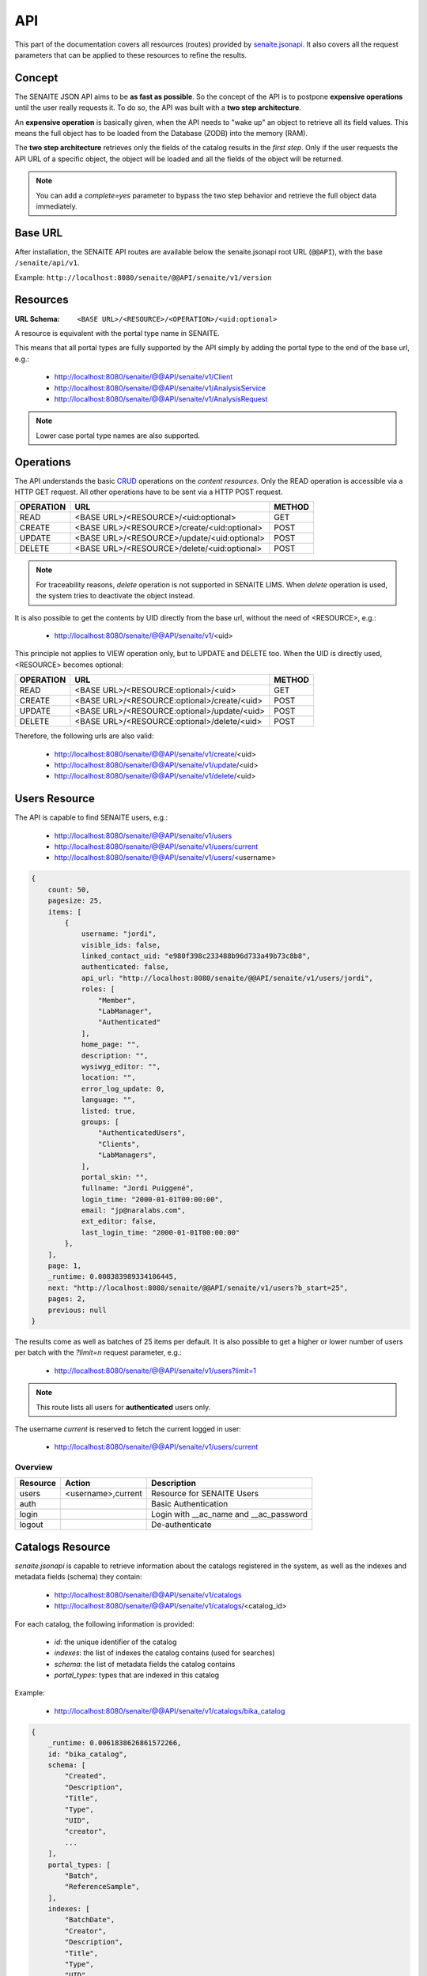 API
===

This part of the documentation covers all resources (routes) provided by
`senaite.jsonapi`_. It also covers all the request parameters that can be
applied to these resources to refine the results.


.. _Concept:

Concept
-------

The SENAITE JSON API aims to be **as fast as possible**. So the concept of the API
is to postpone **expensive operations** until the user really requests it. To do
so, the API was built with a **two step architecture**.

An **expensive operation** is basically given, when the API needs to "wake up"
an object to retrieve all its field values. This means the full object has to be
loaded from the Database (ZODB) into the memory (RAM).

The **two step architecture** retrieves only the fields of the catalog results
in the *first step*. Only if the user requests the API URL of a specific object,
the object will be loaded and all the fields of the object will be returned.

.. note:: You can add a `complete=yes` parameter to bypass the two step behavior
          and retrieve the full object data immediately.

.. _BASE_URL:

Base URL
--------

After installation, the SENAITE API routes are available below the
senaite.jsonapi root URL (``@@API``), with the base ``/senaite/api/v1``.

Example: ``http://localhost:8080/senaite/@@API/senaite/v1/version``

.. _Resources:

Resources
---------

:URL Schema: ``<BASE URL>/<RESOURCE>/<OPERATION>/<uid:optional>``

A resource is equivalent with the portal type name in SENAITE.

This means that all portal types are fully supported by the API simply by adding
the portal type to the end of the base url, e.g.:

    - http://localhost:8080/senaite/@@API/senaite/v1/Client
    - http://localhost:8080/senaite/@@API/senaite/v1/AnalysisService
    - http://localhost:8080/senaite/@@API/senaite/v1/AnalysisRequest

.. note:: Lower case portal type names are also supported.


.. _Operations:

Operations
----------

The API understands the basic `CRUD`_ operations on the *content resources*.
Only the READ operation is accessible via a HTTP GET request. All other
operations have to be sent via a HTTP POST request.

+-----------+---------------------------------------------+--------+
| OPERATION | URL                                         | METHOD |
+===========+=============================================+========+
| READ      | <BASE URL>/<RESOURCE>/<uid:optional>        | GET    |
+-----------+---------------------------------------------+--------+
| CREATE    | <BASE URL>/<RESOURCE>/create/<uid:optional> | POST   |
+-----------+---------------------------------------------+--------+
| UPDATE    | <BASE URL>/<RESOURCE>/update/<uid:optional> | POST   |
+-----------+---------------------------------------------+--------+
| DELETE    | <BASE URL>/<RESOURCE>/delete/<uid:optional> | POST   |
+-----------+---------------------------------------------+--------+

.. note:: For traceability reasons, *delete* operation is not supported in
          SENAITE LIMS. When *delete* operation is used, the system tries to
          deactivate the object instead.

It is also possible to get the contents by UID directly from the base url,
without the need of <RESOURCE>, e.g.:

    - http://localhost:8080/senaite/@@API/senaite/v1/<uid>

This principle not applies to VIEW operation only, but to UPDATE and
DELETE too. When the UID is directly used, <RESOURCE> becomes optional:

+-----------+---------------------------------------------+--------+
| OPERATION | URL                                         | METHOD |
+===========+=============================================+========+
| READ      | <BASE URL>/<RESOURCE:optional>/<uid>        | GET    |
+-----------+---------------------------------------------+--------+
| CREATE    | <BASE URL>/<RESOURCE:optional>/create/<uid> | POST   |
+-----------+---------------------------------------------+--------+
| UPDATE    | <BASE URL>/<RESOURCE:optional>/update/<uid> | POST   |
+-----------+---------------------------------------------+--------+
| DELETE    | <BASE URL>/<RESOURCE:optional>/delete/<uid> | POST   |
+-----------+---------------------------------------------+--------+

Therefore, the following urls are also valid:

    - http://localhost:8080/senaite/@@API/senaite/v1/create/<uid>
    - http://localhost:8080/senaite/@@API/senaite/v1/update/<uid>
    - http://localhost:8080/senaite/@@API/senaite/v1/delete/<uid>


.. _Users_Resource:

Users Resource
--------------

The API is capable to find SENAITE users, e.g.:

    - http://localhost:8080/senaite/@@API/senaite/v1/users
    - http://localhost:8080/senaite/@@API/senaite/v1/users/current
    - http://localhost:8080/senaite/@@API/senaite/v1/users/<username>

.. code-block:: javascript

    {
        count: 50,
        pagesize: 25,
        items: [
            {
                username: "jordi",
                visible_ids: false,
                linked_contact_uid: "e980f398c233488b96d733a49b73c8b8",
                authenticated: false,
                api_url: "http://localhost:8080/senaite/@@API/senaite/v1/users/jordi",
                roles: [
                    "Member",
                    "LabManager",
                    "Authenticated"
                ],
                home_page: "",
                description: "",
                wysiwyg_editor: "",
                location: "",
                error_log_update: 0,
                language: "",
                listed: true,
                groups: [
                    "AuthenticatedUsers",
                    "Clients",
                    "LabManagers",
                ],
                portal_skin: "",
                fullname: "Jordi Puiggené",
                login_time: "2000-01-01T00:00:00",
                email: "jp@naralabs.com",
                ext_editor: false,
                last_login_time: "2000-01-01T00:00:00"
            },
        ],
        page: 1,
        _runtime: 0.008383989334106445,
        next: "http://localhost:8080/senaite/@@API/senaite/v1/users?b_start=25",
        pages: 2,
        previous: null
    }

The results come as well as batches of 25 items per default. It is also possible
to get a higher or lower number of users per batch with the `?limit=n` request
parameter, e.g.:

    - http://localhost:8080/senaite/@@API/senaite/v1/users?limit=1

.. note:: This route lists all users for **authenticated** users only.

The username `current` is reserved to fetch the current logged in user:

    - http://localhost:8080/senaite/@@API/senaite/v1/users/current

Overview
~~~~~~~~

+----------+--------------------+----------------------------------------+
| Resource | Action             | Description                            |
+==========+====================+========================================+
| users    | <username>,current | Resource for SENAITE Users             |
+----------+--------------------+----------------------------------------+
| auth     |                    | Basic Authentication                   |
+----------+--------------------+----------------------------------------+
| login    |                    | Login with __ac_name and __ac_password |
+----------+--------------------+----------------------------------------+
| logout   |                    | De-authenticate                        |
+----------+--------------------+----------------------------------------+


.. _Catalogs_Resource:

Catalogs Resource
-----------------

`senaite.jsonapi` is capable to retrieve information about the catalogs
registered in the system, as well as the indexes and metadata fields (schema)
they contain:

    - http://localhost:8080/senaite/@@API/senaite/v1/catalogs
    - http://localhost:8080/senaite/@@API/senaite/v1/catalogs/<catalog_id>

For each catalog, the following information is provided:

    - `id`: the unique identifier of the catalog
    - `indexes`: the list of indexes the catalog contains (used for searches)
    - `schema`: the list of metadata fields the catalog contains
    - `portal_types`: types that are indexed in this catalog

Example:

    - http://localhost:8080/senaite/@@API/senaite/v1/catalogs/bika_catalog

.. code-block:: javascript

    {
        _runtime: 0.0061838626861572266,
        id: "bika_catalog",
        schema: [
            "Created",
            "Description",
            "Title",
            "Type",
            "UID",
            "creator",
            ...
        ],
        portal_types: [
            "Batch",
            "ReferenceSample",
        ],
        indexes: [
            "BatchDate",
            "Creator",
            "Description",
            "Title",
            "Type",
            "UID",
            ...
        ]
    }


.. note:: the `indexes` of a catalog can either be used as filters for
          searching results and as criteria for sorting the results.

.. note:: `schema` fields are the keys of the values `senaite.jsonapi` will
          display in a search query for a given resource and catalog in
          accordance with the *two step architecture* strategy explained in
          :ref:`Concept`.


.. _Search_Resource:

Search Resource
---------------

The search route omits the portal type and is therefore capable to search for
**any** content type within the portal that is indexed in `portal_type` catalog.

The search route accepts all available indexes which are defined in the portal
catalog tool, e.g.:

    - http://localhost:8080/senaite/@@API/senaite/v1/search

Returns **all** contents indexed in `portal_catalog`.

    - http://localhost:8080/senaite/@@API/senaite/v1/search?id=test

Returns contents that match with the given value of the `id` parameter.

By default, `Plone`_ objects are stored in a generalist catalog, named
`portal_catalog`. SENAITE LIMS is built on top of Plone and also makes use of
this generalist catalog, but **not all objects are stored in this catalog**.
Rather, SENAITE LIMS follows a multi-catalog approach given the heterogeneity of
object types it contains, with different requirements in terms of indexes for
searches. The immediate benefit is that system becomes more performant, but at
a cost: the user has to know the catalog to search against.

Searches by catalog
~~~~~~~~~~~~~~~~~~~

You can check the catalogs registered in the system and locate the portal type
you want to search with the route `catalogs`, as explained in :ref:`Catalogs_Resource`.

Not all catalogs have same indexes, so once you know the catalog to search against,
you might need to check the indexes it contains you are using a supported
parameter for your search.

The following is a catalog-specific search (note the param `catalog` in the url):

    - http://localhost:8080/senaite/@@API/senaite/v1/search?id=WB-00012&catalog=bika_catalog_analysisrequest_listing

Returns the contents indexed with id `WB-00012` in the specified catalog. This
catalog only contains objects from type `AnalysisRequest` (aka Sample), so we
expect this query to return a single item, a Sample:

.. code-block:: javascript

    {
        count: 1,
        pagesize: 25,
        items: [
            {
                getSampleTypeUID: "39cbccd290a64894853d9d28ad297d33",
                getProgress: 40,
                getDueDate: "2020-05-01T16:01:23+02:00",
                getBatchID: "",
                getContactFullName: "Rita Mohale",
                url: "http://localhost:8080/senaite/clients/client-1/WB-00012",
                path: "/senaite/senaite/clients/client-1/WB-00012",
                uid: "19697c28034a4d3a960540b938203b50",
                id: "WB-00012",
                getDateSampled: "2020-04-27T00:00:00+02:00",
                parent_id: "client-1",
                getInternalUse: false,
                api_url: "http://localhost:8080/senaite/@@API/senaite/v1/analysisrequest/19697c28034a4d3a960540b938203b50",
                getClientTitle: "Happy Hills",
                portal_type: "AnalysisRequest",
                ...
            }
        ],
        page: 1,
        _runtime: 9.699778079986572,
        next: null,
        pages: 1,
        previous: null
    }

.. note:: Remember that `senaite.jsonapi` follows a **two-step strategy** on
          searches, so only the catalog metadata of the item is displayed unless
          you add the parameter `&complete=True` in the URL.

Searches by index
~~~~~~~~~~~~~~~~~

Search of resources supports the use of indexes as filter criteria. Note that
we've used the param `id` in the above mentioned searches. In fact, `id` is an
index that is present either in default `portal_catalog` and in the catalog for
which we've done the catalog-specific search.

Remember you can check the indexes available for any given catalog by using the
:ref:`Catalogs route`. For instance:

    - http://localhost:8080/senaite/@@API/senaite/v1/search?portal_type=Client

Will return all the objects their value for `portal_type` index is `Client` and
that are stored in the default catalog `portal_catalog`. Obviously, this url
returns exactly the same result as if we were using the route `client`:

    - http://localhost:8080/senaite/@@API/senaite/v1/client

But `portal_catalog` has other indexes that might be of our interest for
searches:

    - http://localhost:8080/senaite/@@API/senaite/v1/search?review_state=inactive

Will return the items, regardless of the type, that are stored in `portal_catalog`
that are in inactive status.

Searches by index can also be used against other catalogs:

    - http://localhost:8080/senaite/@@API/senaite/v1/search?getClientID=HHILLS&bika_catalog_analysisrequest_listing

Will return all the samples assigned to client with id `HHILLS`. Note this is
not the internal ID of the client object, rather the id assigned manually by
user on Client creation.

We can also combine multiple indexes in our search:

    - http://localhost:8080/senaite/@@API/senaite/v1/search?getClientID=HHILLS&review_state=published&catalog=bika_catalog_analysisrequest_listing

Will return the samples assigned to client with id `HHILLS` their status is
`published`.


Sorting and limiting results
~~~~~~~~~~~~~~~~~~~~~~~~~~~~

Results can also be sorted by any index present in the catalog, by using the
`sort_on` parameter:

    - http://localhost:8080/senaite/@@API/senaite/v1/search?getClientID=HHILLS&review_state=published&sort_on=getDateSampled&catalog=bika_catalog_analysisrequest_listing

Will return the samples assigned to client with id `HHILLS` their status is
`published`, sorted by date sampled ascending. We can also sort the results
descending with parameter `sort_order`:

    - http://localhost:8080/senaite/@@API/senaite/v1/search?getClientID=HHILLS&review_state=published&sort_on=getDateSampled&sort_order=desc&catalog=bika_catalog_analysisrequest_listing

In addition to sorting, we can also limit the number of results to a given
number:

    - http://localhost:8080/senaite/@@API/senaite/v1/search?getClientID=HHILLS&review_state=published&sort_on=getDateSampled&sort_order=desc&limit=10&catalog=bika_catalog_analysisrequest_listing

Will return the first 10 samples that are assigned to a client with id `HHILLS`,
their status is `published`, sorted by date sampled descending.

.. _Parameters:

Parameters
----------

:URL Schema: ``<BASE URL>/<RESOURCE>?<KEY>=<VALUE>&<KEY>=<VALUE>``

All content resources accept to be filtered by request parameters.

+-----------------+-----------------------+-------------------------------------------------------------------------+
| Key             | Value                 | Description                                                             |
+=================+=======================+=========================================================================+
| q               | searchterm            | Search the SearchableText index for the given query string              |
+-----------------+-----------------------+-------------------------------------------------------------------------+
| path            | /physical/path        | Specifiy a physical path to only return results below it.               |
|                 |                       | See how to `Query by path`_ in the `Plone docs`_ for details.           |
+-----------------+-----------------------+-------------------------------------------------------------------------+
| depth           | 0..n                  | Specify the depth of a path query. Only relevant when using             |
|                 |                       | the path parameter.                                                     |
+-----------------+-----------------------+-------------------------------------------------------------------------+
| catalog         | catalog name          | Search for results against the specified catalog                        |
+-----------------+-----------------------+-------------------------------------------------------------------------+
| limit           | 1..n                  | Limit the results to the given `limit` number.                          |
|                 |                       | This will return batched results with `x` pages and `n` items per page  |
+-----------------+-----------------------+-------------------------------------------------------------------------+
| sort_on         | catalog index         | Sort the results by the given index                                     |
+-----------------+-----------------------+-------------------------------------------------------------------------+
| sort_order      | asc / desc            | Sort ascending or descending (default: ascending)                       |
+-----------------+-----------------------+-------------------------------------------------------------------------+
| sort_limit      | 1..n                  | Limit the result set to n items.                                        |
|                 |                       | The portal catalog will only return n items.                            |
+-----------------+-----------------------+-------------------------------------------------------------------------+
| complete        | yes/y/1/True          | Flag to return the full object results immediately.                     |
|                 |                       | Bypasses the *two step* behavior of the API                             |
+-----------------+-----------------------+-------------------------------------------------------------------------+
| children        | yes/y/1/True          | Flag to return the folder contents of a folder below the `children` key |
|                 |                       | Only visible if complete flag is true or if an UID is provided          |
+-----------------+-----------------------+-------------------------------------------------------------------------+
| workflow        | yes/y/1/True          | Flag to include the workflow data below the `workflow` key              |
+-----------------+-----------------------+-------------------------------------------------------------------------+
| filedata        | yes/y/1/True          | Flag to include the base64 encoded file                                 |
+-----------------+-----------------------+-------------------------------------------------------------------------+
| recent_created  | today, yesterday      | Specify a recent created date range, to find all items created within   |
|                 | this-week, this-month | this date range until today.                                            |
|                 | this-year             | This uses internally `'range': 'min'` query.                            |
+-----------------+-----------------------+-------------------------------------------------------------------------+
| recent_modified | today, yesterday      | Specify a recent modified date range, to find all items modified within |
|                 | this-week, this-month | this date range until today.                                            |
|                 | this-year             | This uses internally `'range': 'min'` query.                            |
+-----------------+-----------------------+-------------------------------------------------------------------------+
| created_since   | %Y-%m-%d %Y%m%d%H%M%S | Specify a since period in `ymd` format or a datetime in a valid ISO     |
|                 | `2d` (2 days ago)     | format to find all items that were created since that date.             |
|                 | `2h` (2 hours ago)    | This uses internally `'range': 'min'` query.                            |
+-----------------+-----------------------+-------------------------------------------------------------------------+
| modified_since  | %Y-%m-%d %Y%m%d%H%M%S | Specify a since period in `ymd` format or a datetime in a valid ISO     |
|                 | `2d` (2 days ago)     | format to find all items that were modified since that date.            |
|                 | `2h` (2 hours ago)    | This uses internally `'range': 'min'` query.                            |
+-----------------+-----------------------+-------------------------------------------------------------------------+

.. _Response_Format:

Response Format
---------------

The response format is for all resources the same.

.. code-block:: javascript

    {
        count: 1, // number of found items
        pagesize: 25, // items per page
        items: [  // List of all item objexts
            {
                id: "front-page", // item data
                ...
            }
        ],
        page: 1, // current page
        _runtime: 0.00381,  // calculation time to generate the data
        next: null,  // URL to the next batch
        pages: 1,  //  number of total pages
        previous: null  // URL to the previous batch
    }


**count**
    The number of found items -- can be more than displayed on one site

**pagesize**
    Number of items per page

**items**
    List of found items -- only catalog brain keys unless you add a
    `complete=yes` parameter to the request or request an URL with an UID at
    the end.

**page**
    The current page of the batched result set

**_runtime**
    The time in milliseconds needed to generate the data

**next**
    The URL to the next batch

**pages**
    The number of pages in the batch

**previous**
    The URL to the previous batch

.. Links

.. _Plone: http://plone.org
.. _Plone docs: http://docs.plone.org/develop/plone/searching_and_indexing/query.html#query-by-path
.. _Query by path: http://docs.plone.org/develop/plone/searching_and_indexing/query.html#query-by-path
.. _CRUD: http://en.wikipedia.org/wiki/CRUD
.. _catalog module from senaite.core: https://github.com/senaite/senaite.core/tree/master/bika/lims/catalog
.. _senaite.jsonapi: https://github.com/senaite/senaite.jsonapi
